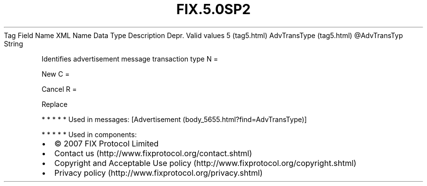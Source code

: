 .TH FIX.5.0SP2 "" "" "Tag #5"
Tag
Field Name
XML Name
Data Type
Description
Depr.
Valid values
5 (tag5.html)
AdvTransType (tag5.html)
\@AdvTransTyp
String
.PP
Identifies advertisement message transaction type
N
=
.PP
New
C
=
.PP
Cancel
R
=
.PP
Replace
.PP
   *   *   *   *   *
Used in messages:
[Advertisement (body_5655.html?find=AdvTransType)]
.PP
   *   *   *   *   *
Used in components:

.PD 0
.P
.PD

.PP
.PP
.IP \[bu] 2
© 2007 FIX Protocol Limited
.IP \[bu] 2
Contact us (http://www.fixprotocol.org/contact.shtml)
.IP \[bu] 2
Copyright and Acceptable Use policy (http://www.fixprotocol.org/copyright.shtml)
.IP \[bu] 2
Privacy policy (http://www.fixprotocol.org/privacy.shtml)
